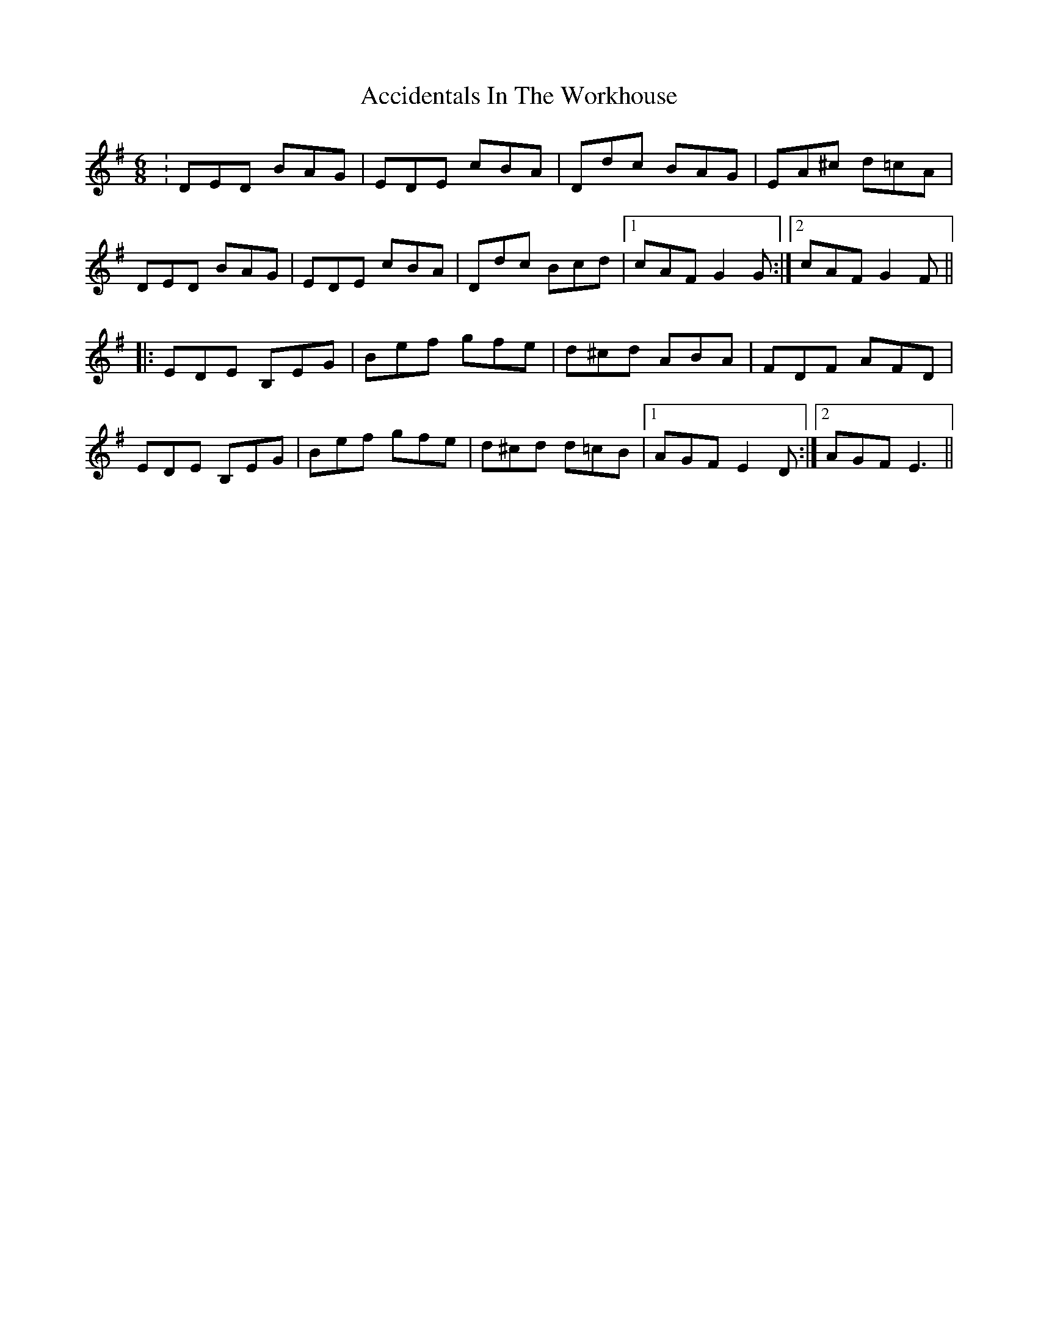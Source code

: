 X: 1
T: Accidentals In The Workhouse
Z: fionán
S: https://thesession.org/tunes/16284#setting30819
R: jig
M: 6/8
L: 1/8
K: Gmaj
│: DED BAG | EDE cBA |Ddc BAG | EA^c d=cA |
DED BAG | EDE cBA | Ddc Bcd |1 cAF G2G :|2 cAF G2F ||
|: EDE B,EG | Bef gfe | d^cd ABA | FDF AFD |
EDE B,EG | Bef gfe | d^cd d=cB |1 AGF E2D :|2 AGF E3 ||
